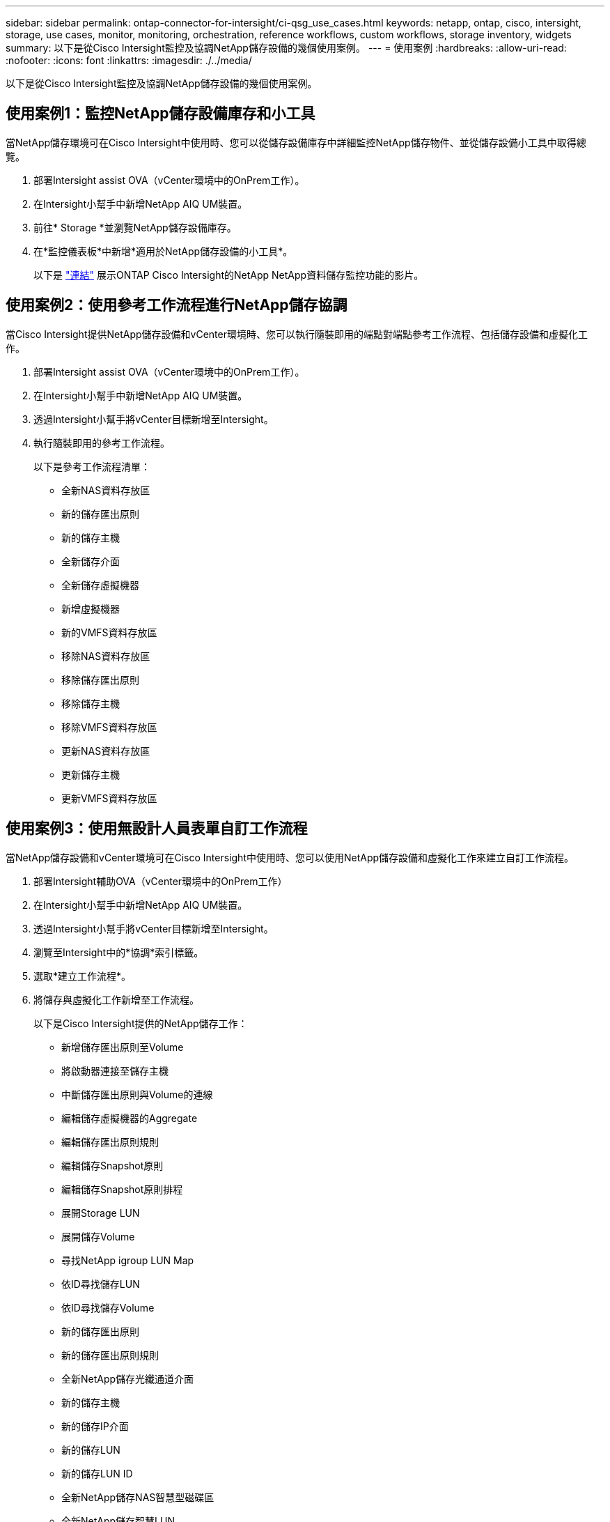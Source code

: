 ---
sidebar: sidebar 
permalink: ontap-connector-for-intersight/ci-qsg_use_cases.html 
keywords: netapp, ontap, cisco, intersight, storage, use cases, monitor, monitoring, orchestration, reference workflows, custom workflows, storage inventory, widgets 
summary: 以下是從Cisco Intersight監控及協調NetApp儲存設備的幾個使用案例。 
---
= 使用案例
:hardbreaks:
:allow-uri-read: 
:nofooter: 
:icons: font
:linkattrs: 
:imagesdir: ./../media/


[role="lead"]
以下是從Cisco Intersight監控及協調NetApp儲存設備的幾個使用案例。



== 使用案例1：監控NetApp儲存設備庫存和小工具

當NetApp儲存環境可在Cisco Intersight中使用時、您可以從儲存設備庫存中詳細監控NetApp儲存物件、並從儲存設備小工具中取得總覽。

. 部署Intersight assist OVA（vCenter環境中的OnPrem工作）。
. 在Intersight小幫手中新增NetApp AIQ UM裝置。
. 前往* Storage *並瀏覽NetApp儲存設備庫存。
. 在*監控儀表板*中新增*適用於NetApp儲存設備的小工具*。
+
以下是 https://tv.netapp.com/detail/video/6228096841001["連結"^] 展示ONTAP Cisco Intersight的NetApp NetApp資料儲存監控功能的影片。





== 使用案例2：使用參考工作流程進行NetApp儲存協調

當Cisco Intersight提供NetApp儲存設備和vCenter環境時、您可以執行隨裝即用的端點對端點參考工作流程、包括儲存設備和虛擬化工作。

. 部署Intersight assist OVA（vCenter環境中的OnPrem工作）。
. 在Intersight小幫手中新增NetApp AIQ UM裝置。
. 透過Intersight小幫手將vCenter目標新增至Intersight。
. 執行隨裝即用的參考工作流程。
+
以下是參考工作流程清單：

+
** 全新NAS資料存放區
** 新的儲存匯出原則
** 新的儲存主機
** 全新儲存介面
** 全新儲存虛擬機器
** 新增虛擬機器
** 新的VMFS資料存放區
** 移除NAS資料存放區
** 移除儲存匯出原則
** 移除儲存主機
** 移除VMFS資料存放區
** 更新NAS資料存放區
** 更新儲存主機
** 更新VMFS資料存放區






== 使用案例3：使用無設計人員表單自訂工作流程

當NetApp儲存設備和vCenter環境可在Cisco Intersight中使用時、您可以使用NetApp儲存設備和虛擬化工作來建立自訂工作流程。

. 部署Intersight輔助OVA（vCenter環境中的OnPrem工作）
. 在Intersight小幫手中新增NetApp AIQ UM裝置。
. 透過Intersight小幫手將vCenter目標新增至Intersight。
. 瀏覽至Intersight中的*協調*索引標籤。
. 選取*建立工作流程*。
. 將儲存與虛擬化工作新增至工作流程。
+
以下是Cisco Intersight提供的NetApp儲存工作：

+
** 新增儲存匯出原則至Volume
** 將啟動器連接至儲存主機
** 中斷儲存匯出原則與Volume的連線
** 編輯儲存虛擬機器的Aggregate
** 編輯儲存匯出原則規則
** 編輯儲存Snapshot原則
** 編輯儲存Snapshot原則排程
** 展開Storage LUN
** 展開儲存Volume
** 尋找NetApp igroup LUN Map
** 依ID尋找儲存LUN
** 依ID尋找儲存Volume
** 新的儲存匯出原則
** 新的儲存匯出原則規則
** 全新NetApp儲存光纖通道介面
** 新的儲存主機
** 新的儲存IP介面
** 新的儲存LUN
** 新的儲存LUN ID
** 全新NetApp儲存NAS智慧型磁碟區
** 全新NetApp儲存智慧LUN
** 新的儲存Snapshot原則
** 新的儲存Snapshot原則排程
** 全新儲存虛擬機器
** 全新儲存Volume
** 新的儲存Volume Snapshot
** 移除儲存裝置匯出原則
** 移除儲存匯出原則規則
** 移除儲存FC介面
** 移除儲存主機
** 移除儲存IP介面
** 移除儲存LUN
** 移除儲存LUN ID
** 移除NetApp Storage Smart LUN
** 移除儲存Snapshot原則
** 移除儲存Snapshot原則排程
** 移除儲存虛擬機器
** 移除儲存Volume
** 移除儲存Volume Snapshot
** 重新命名儲存Volume Snapshot
+

NOTE: 新的Storage NAS Smart Volume和新的Storage Smart LUN工作只能搭配ONTAP 使用。目前支援的最低版本為支援的更新版本。ONTAP





若要深入瞭解如何使用NetApp儲存設備和虛擬化工作來自訂工作流程、請觀看影片 https://tv.netapp.com/detail/video/6228095945001["Cisco Intersight中的NetApp ONTAP 解決方案儲存協調"^]。
